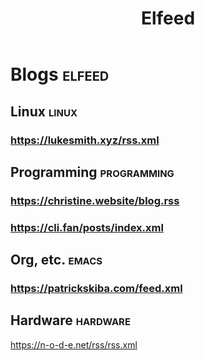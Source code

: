 #+TITLE: Elfeed
* Blogs :elfeed:
** Linux        :linux:
*** https://lukesmith.xyz/rss.xml
** Programming  :programming:
*** https://christine.website/blog.rss
*** https://cli.fan/posts/index.xml
** Org, etc.    :emacs:
*** https://patrickskiba.com/feed.xml
** Hardware :hardware:
https://n-o-d-e.net/rss/rss.xml
